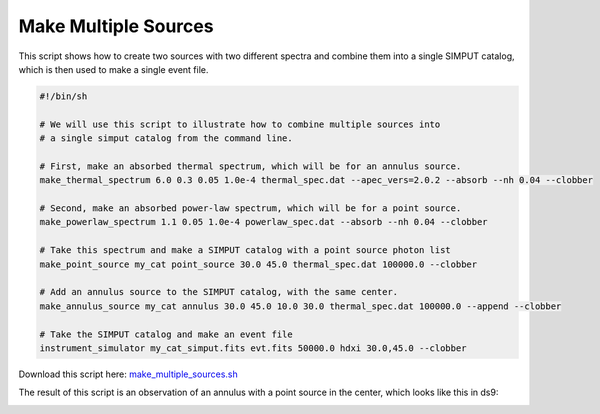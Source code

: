 .. _make-multiple-sources:

Make Multiple Sources
=====================

This script shows how to create two sources with two different spectra and combine them
into a single SIMPUT catalog, which is then used to make a single event file.

.. code-block:: bash

    #!/bin/sh
    
    # We will use this script to illustrate how to combine multiple sources into
    # a single simput catalog from the command line.
    
    # First, make an absorbed thermal spectrum, which will be for an annulus source.
    make_thermal_spectrum 6.0 0.3 0.05 1.0e-4 thermal_spec.dat --apec_vers=2.0.2 --absorb --nh 0.04 --clobber
    
    # Second, make an absorbed power-law spectrum, which will be for a point source.
    make_powerlaw_spectrum 1.1 0.05 1.0e-4 powerlaw_spec.dat --absorb --nh 0.04 --clobber
    
    # Take this spectrum and make a SIMPUT catalog with a point source photon list
    make_point_source my_cat point_source 30.0 45.0 thermal_spec.dat 100000.0 --clobber
    
    # Add an annulus source to the SIMPUT catalog, with the same center.
    make_annulus_source my_cat annulus 30.0 45.0 10.0 30.0 thermal_spec.dat 100000.0 --append --clobber
    
    # Take the SIMPUT catalog and make an event file
    instrument_simulator my_cat_simput.fits evt.fits 50000.0 hdxi 30.0,45.0 --clobber

Download this script here: `make_multiple_sources.sh <../make_multiple_sources.sh>`_

The result of this script is an observation of an annulus with a point source in the center, which
looks like this in ds9:

.. image:: ../images/multiple_source.png
   :width: 500px